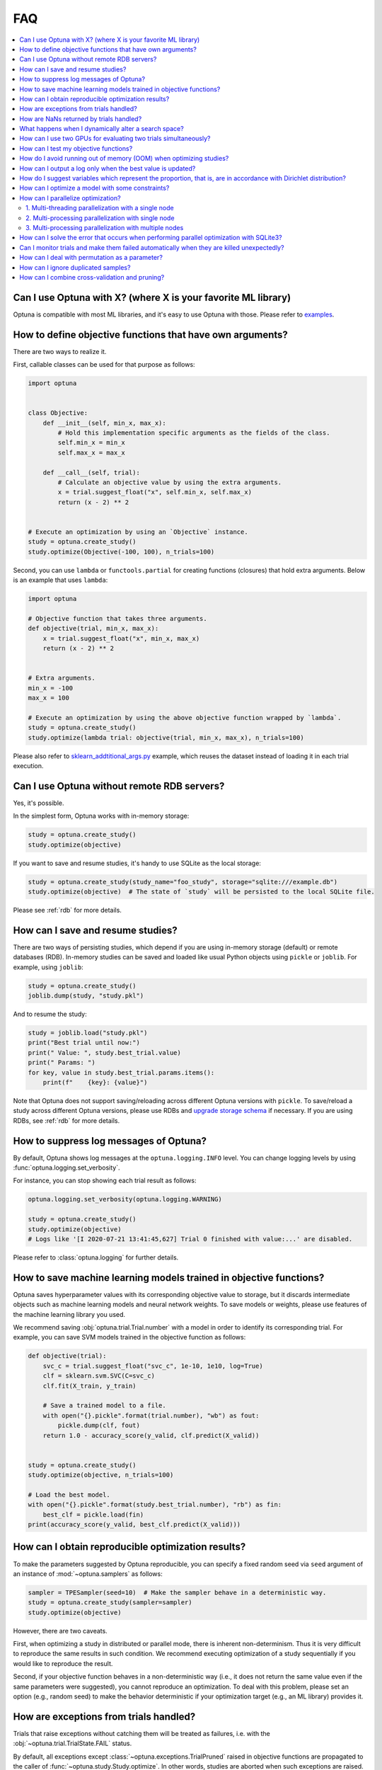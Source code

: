 FAQ
===

.. contents::
    :local:

Can I use Optuna with X? (where X is your favorite ML library)
--------------------------------------------------------------

Optuna is compatible with most ML libraries, and it's easy to use Optuna with those.
Please refer to `examples <https://github.com/optuna/optuna-examples/>`_.


.. _objective-func-additional-args:

How to define objective functions that have own arguments?
----------------------------------------------------------

There are two ways to realize it.

First, callable classes can be used for that purpose as follows:

.. code-block:: python

    import optuna


    class Objective:
        def __init__(self, min_x, max_x):
            # Hold this implementation specific arguments as the fields of the class.
            self.min_x = min_x
            self.max_x = max_x

        def __call__(self, trial):
            # Calculate an objective value by using the extra arguments.
            x = trial.suggest_float("x", self.min_x, self.max_x)
            return (x - 2) ** 2


    # Execute an optimization by using an `Objective` instance.
    study = optuna.create_study()
    study.optimize(Objective(-100, 100), n_trials=100)


Second, you can use ``lambda`` or ``functools.partial`` for creating functions (closures) that hold extra arguments.
Below is an example that uses ``lambda``:

.. code-block:: python

    import optuna

    # Objective function that takes three arguments.
    def objective(trial, min_x, max_x):
        x = trial.suggest_float("x", min_x, max_x)
        return (x - 2) ** 2


    # Extra arguments.
    min_x = -100
    max_x = 100

    # Execute an optimization by using the above objective function wrapped by `lambda`.
    study = optuna.create_study()
    study.optimize(lambda trial: objective(trial, min_x, max_x), n_trials=100)

Please also refer to `sklearn_addtitional_args.py <https://github.com/optuna/optuna-examples/tree/main/sklearn/sklearn_additional_args.py>`_ example,
which reuses the dataset instead of loading it in each trial execution.


Can I use Optuna without remote RDB servers?
--------------------------------------------

Yes, it's possible.

In the simplest form, Optuna works with in-memory storage:

.. code-block:: python

    study = optuna.create_study()
    study.optimize(objective)


If you want to save and resume studies,  it's handy to use SQLite as the local storage:

.. code-block:: python

    study = optuna.create_study(study_name="foo_study", storage="sqlite:///example.db")
    study.optimize(objective)  # The state of `study` will be persisted to the local SQLite file.

Please see :ref:`rdb` for more details.


How can I save and resume studies?
----------------------------------------------------

There are two ways of persisting studies, which depend if you are using
in-memory storage (default) or remote databases (RDB). In-memory studies can be
saved and loaded like usual Python objects using ``pickle`` or ``joblib``. For
example, using ``joblib``:

.. code-block:: python

    study = optuna.create_study()
    joblib.dump(study, "study.pkl")

And to resume the study:

.. code-block:: python

    study = joblib.load("study.pkl")
    print("Best trial until now:")
    print(" Value: ", study.best_trial.value)
    print(" Params: ")
    for key, value in study.best_trial.params.items():
        print(f"    {key}: {value}")

Note that Optuna does not support saving/reloading across different Optuna
versions with ``pickle``. To save/reload a study across different Optuna versions,
please use RDBs and `upgrade storage schema <reference/cli.html#storage-upgrade>`_
if necessary. If you are using RDBs, see :ref:`rdb` for more details.

How to suppress log messages of Optuna?
---------------------------------------

By default, Optuna shows log messages at the ``optuna.logging.INFO`` level.
You can change logging levels by using  :func:`optuna.logging.set_verbosity`.

For instance, you can stop showing each trial result as follows:

.. code-block:: python

    optuna.logging.set_verbosity(optuna.logging.WARNING)

    study = optuna.create_study()
    study.optimize(objective)
    # Logs like '[I 2020-07-21 13:41:45,627] Trial 0 finished with value:...' are disabled.


Please refer to :class:`optuna.logging` for further details.


How to save machine learning models trained in objective functions?
-------------------------------------------------------------------

Optuna saves hyperparameter values with its corresponding objective value to storage,
but it discards intermediate objects such as machine learning models and neural network weights.
To save models or weights, please use features of the machine learning library you used.

We recommend saving :obj:`optuna.trial.Trial.number` with a model in order to identify its corresponding trial.
For example, you can save SVM models trained in the objective function as follows:

.. code-block:: python

    def objective(trial):
        svc_c = trial.suggest_float("svc_c", 1e-10, 1e10, log=True)
        clf = sklearn.svm.SVC(C=svc_c)
        clf.fit(X_train, y_train)

        # Save a trained model to a file.
        with open("{}.pickle".format(trial.number), "wb") as fout:
            pickle.dump(clf, fout)
        return 1.0 - accuracy_score(y_valid, clf.predict(X_valid))


    study = optuna.create_study()
    study.optimize(objective, n_trials=100)

    # Load the best model.
    with open("{}.pickle".format(study.best_trial.number), "rb") as fin:
        best_clf = pickle.load(fin)
    print(accuracy_score(y_valid, best_clf.predict(X_valid)))


How can I obtain reproducible optimization results?
---------------------------------------------------

To make the parameters suggested by Optuna reproducible, you can specify a fixed random seed via ``seed`` argument of an instance of :mod:`~optuna.samplers` as follows:

.. code-block:: python

    sampler = TPESampler(seed=10)  # Make the sampler behave in a deterministic way.
    study = optuna.create_study(sampler=sampler)
    study.optimize(objective)

However, there are two caveats.

First, when optimizing a study in distributed or parallel mode, there is inherent non-determinism.
Thus it is very difficult to reproduce the same results in such condition.
We recommend executing optimization of a study sequentially if you would like to reproduce the result.

Second, if your objective function behaves in a non-deterministic way (i.e., it does not return the same value even if the same parameters were suggested), you cannot reproduce an optimization.
To deal with this problem, please set an option (e.g., random seed) to make the behavior deterministic if your optimization target (e.g., an ML library) provides it.


How are exceptions from trials handled?
---------------------------------------

Trials that raise exceptions without catching them will be treated as failures, i.e. with the :obj:`~optuna.trial.TrialState.FAIL` status.

By default, all exceptions except :class:`~optuna.exceptions.TrialPruned` raised in objective functions are propagated to the caller of :func:`~optuna.study.Study.optimize`.
In other words, studies are aborted when such exceptions are raised.
It might be desirable to continue a study with the remaining trials.
To do so, you can specify in :func:`~optuna.study.Study.optimize` which exception types to catch using the ``catch`` argument.
Exceptions of these types are caught inside the study and will not propagate further.

You can find the failed trials in log messages.

.. code-block:: sh

    [W 2018-12-07 16:38:36,889] Setting status of trial#0 as TrialState.FAIL because of \
    the following error: ValueError('A sample error in objective.')

You can also find the failed trials by checking the trial states as follows:

.. code-block:: python

    study.trials_dataframe()

.. csv-table::

    number,state,value,...,params,system_attrs
    0,TrialState.FAIL,,...,0,Setting status of trial#0 as TrialState.FAIL because of the following error: ValueError('A test error in objective.')
    1,TrialState.COMPLETE,1269,...,1,

.. seealso::

    The ``catch`` argument in :func:`~optuna.study.Study.optimize`.


How are NaNs returned by trials handled?
----------------------------------------

Trials that return NaN (``float('nan')``) are treated as failures, but they will not abort studies.

Trials which return NaN are shown as follows:

.. code-block:: sh

    [W 2018-12-07 16:41:59,000] Setting status of trial#2 as TrialState.FAIL because the \
    objective function returned nan.


What happens when I dynamically alter a search space?
-----------------------------------------------------

Since parameters search spaces are specified in each call to the suggestion API, e.g.
:func:`~optuna.trial.Trial.suggest_float` and :func:`~optuna.trial.Trial.suggest_int`,
it is possible to, in a single study, alter the range by sampling parameters from different search
spaces in different trials.
The behavior when altered is defined by each sampler individually.

.. note::

    Discussion about the TPE sampler. https://github.com/optuna/optuna/issues/822


How can I use two GPUs for evaluating two trials simultaneously?
----------------------------------------------------------------

If your optimization target supports GPU (CUDA) acceleration and you want to specify which GPU is used in your script,
``main.py``, the easiest way is to set ``CUDA_VISIBLE_DEVICES`` environment variable:

.. code-block:: bash

    # On a terminal.
    #
    # Specify to use the first GPU, and run an optimization.
    $ export CUDA_VISIBLE_DEVICES=0
    $ python main.py

    # On another terminal.
    #
    # Specify to use the second GPU, and run another optimization.
    $ export CUDA_VISIBLE_DEVICES=1
    $ python main.py

Please refer to `CUDA C Programming Guide <https://docs.nvidia.com/cuda/cuda-c-programming-guide/index.html#env-vars>`_ for further details.


How can I test my objective functions?
--------------------------------------

When you test objective functions, you may prefer fixed parameter values to sampled ones.
In that case, you can use :class:`~optuna.trial.FixedTrial`, which suggests fixed parameter values based on a given dictionary of parameters.
For instance, you can input arbitrary values of :math:`x` and :math:`y` to the objective function :math:`x + y` as follows:

.. code-block:: python

    def objective(trial):
        x = trial.suggest_float("x", -1.0, 1.0)
        y = trial.suggest_int("y", -5, 5)
        return x + y


    objective(FixedTrial({"x": 1.0, "y": -1}))  # 0.0
    objective(FixedTrial({"x": -1.0, "y": -4}))  # -5.0


Using :class:`~optuna.trial.FixedTrial`, you can write unit tests as follows:

.. code-block:: python

    # A test function of pytest
    def test_objective():
        assert 1.0 == objective(FixedTrial({"x": 1.0, "y": 0}))
        assert -1.0 == objective(FixedTrial({"x": 0.0, "y": -1}))
        assert 0.0 == objective(FixedTrial({"x": -1.0, "y": 1}))


.. _out-of-memory-gc-collect:

How do I avoid running out of memory (OOM) when optimizing studies?
-------------------------------------------------------------------

If the memory footprint increases as you run more trials, try to periodically run the garbage collector.
Specify ``gc_after_trial`` to :obj:`True` when calling :func:`~optuna.study.Study.optimize` or call :func:`gc.collect` inside a callback.

.. code-block:: python

    def objective(trial):
        x = trial.suggest_float("x", -1.0, 1.0)
        y = trial.suggest_int("y", -5, 5)
        return x + y


    study = optuna.create_study()
    study.optimize(objective, n_trials=10, gc_after_trial=True)

    # `gc_after_trial=True` is more or less identical to the following.
    study.optimize(objective, n_trials=10, callbacks=[lambda study, trial: gc.collect()])

There is a performance trade-off for running the garbage collector, which could be non-negligible depending on how fast your objective function otherwise is. Therefore, ``gc_after_trial`` is :obj:`False` by default.
Note that the above examples are similar to running the garbage collector inside the objective function, except for the fact that :func:`gc.collect` is called even when errors, including :class:`~optuna.exceptions.TrialPruned` are raised.

.. note::

    :class:`~optuna.integration.ChainerMNStudy` does currently not provide ``gc_after_trial`` nor callbacks for :func:`~optuna.integration.ChainerMNStudy.optimize`.
    When using this class, you will have to call the garbage collector inside the objective function.

How can I output a log only when the best value is updated?
-----------------------------------------------------------

Here's how to replace the logging feature of optuna with your own logging callback function.
The implemented callback can be passed to :func:`~optuna.study.Study.optimize`.
Here's an example:

.. code-block:: python

    import optuna


    # Turn off optuna log notes.
    optuna.logging.set_verbosity(optuna.logging.WARN)


    def objective(trial):
        x = trial.suggest_float("x", 0, 1)
        return x ** 2


    def logging_callback(study, frozen_trial):
        previous_best_value = study.user_attrs.get("previous_best_value", None)
        if previous_best_value != study.best_value:
            study.set_user_attr("previous_best_value", study.best_value)
            print(
                "Trial {} finished with best value: {} and parameters: {}. ".format(
                frozen_trial.number,
                frozen_trial.value,
                frozen_trial.params,
                )
            )


    study = optuna.create_study()
    study.optimize(objective, n_trials=100, callbacks=[logging_callback])

Note that this callback may show incorrect values when you try to optimize an objective function with ``n_jobs!=1``
(or other forms of distributed optimization) due to its reads and writes to storage that are prone to race conditions.

How do I suggest variables which represent the proportion, that is, are in accordance with Dirichlet distribution?
------------------------------------------------------------------------------------------------------------------

When you want to suggest :math:`n` variables which represent the proportion, that is, :math:`p[0], p[1], ..., p[n-1]` which satisfy :math:`0 \le p[k] \le 1` for any :math:`k` and :math:`p[0] + p[1] + ... + p[n-1] = 1`, try the below.
For example, these variables can be used as weights when interpolating the loss functions.
These variables are in accordance with the flat `Dirichlet distribution <https://en.wikipedia.org/wiki/Dirichlet_distribution>`_.

.. code-block:: python

    import numpy as np
    import matplotlib.pyplot as plt
    import optuna


    def objective(trial):
        n = 5
        x = []
        for i in range(n):
            x.append(- np.log(trial.suggest_float(f"x_{i}", 0, 1)))

        p = []
        for i in range(n):
            p.append(x[i] / sum(x))

        for i in range(n):
            trial.set_user_attr(f"p_{i}", p[i])

        return 0

    study = optuna.create_study(sampler=optuna.samplers.RandomSampler())
    study.optimize(objective, n_trials=1000)

    n = 5
    p = []
    for i in range(n):
        p.append([trial.user_attrs[f"p_{i}"] for trial in study.trials])
    axes = plt.subplots(n, n, figsize=(20, 20))[1]

    for i in range(n):
        for j in range(n):
            axes[j][i].scatter(p[i], p[j], marker=".")
            axes[j][i].set_xlim(0, 1)
            axes[j][i].set_ylim(0, 1)
            axes[j][i].set_xlabel(f"p_{i}")
            axes[j][i].set_ylabel(f"p_{j}")

    plt.savefig("sampled_ps.png")

This method is justified in the following way:
First, if we apply the transformation :math:`x = - \log (u)` to the variable :math:`u` sampled from the uniform distribution :math:`Uni(0, 1)` in the interval :math:`[0, 1]`, the variable :math:`x` will follow the exponential distribution :math:`Exp(1)` with scale parameter :math:`1`.
Furthermore, for :math:`n` variables :math:`x[0], ..., x[n-1]` that follow the exponential distribution of scale parameter :math:`1` independently, normalizing them with :math:`p[i] = x[i] / \sum_i x[i]`, the vector :math:`p` follows the Dirichlet distribution :math:`Dir(\alpha)` of scale parameter :math:`\alpha = (1, ..., 1)`.
You can verify the transformation by calculating the elements of the Jacobian.

How can I optimize a model with some constraints?
-------------------------------------------------

When you want to optimize a model with constraints, you can use the following classes: :class:`~optuna.samplers.TPESampler`, :class:`~optuna.samplers.NSGAIISampler` or :class:`~optuna.integration.BoTorchSampler`.
The following example is a benchmark of Binh and Korn function, a multi-objective optimization, with constraints using :class:`~optuna.samplers.NSGAIISampler`. This one has two constraints :math:`c_0 = (x-5)^2 + y^2 - 25 \le 0` and :math:`c_1 = -(x - 8)^2 - (y + 3)^2 + 7.7 \le 0` and finds the optimal solution satisfying these constraints.


.. code-block:: python

    import optuna


    def objective(trial):
        # Binh and Korn function with constraints.
        x = trial.suggest_float("x", -15, 30)
        y = trial.suggest_float("y", -15, 30)

        # Constraints which are considered feasible if less than or equal to zero.
        # The feasible region is basically the intersection of a circle centered at (x=5, y=0)
        # and the complement to a circle centered at (x=8, y=-3).
        c0 = (x - 5) ** 2 + y ** 2 - 25
        c1 = -((x - 8) ** 2) - (y + 3) ** 2 + 7.7

        # Store the constraints as user attributes so that they can be restored after optimization.
        trial.set_user_attr("constraint", (c0, c1))

        v0 = 4 * x ** 2 + 4 * y ** 2
        v1 = (x - 5) ** 2 + (y - 5) ** 2

        return v0, v1


    def constraints(trial):
        return trial.user_attrs["constraint"]


    sampler = optuna.samplers.NSGAIISampler(constraints_func=constraints)
    study = optuna.create_study(
        directions=["minimize", "minimize"],
        sampler=sampler,
    )
    study.optimize(objective, n_trials=32, timeout=600)

    print("Number of finished trials: ", len(study.trials))

    print("Pareto front:")

    trials = sorted(study.best_trials, key=lambda t: t.values)

    for trial in trials:
        print("  Trial#{}".format(trial.number))
        print(
            "    Values: Values={}, Constraint={}".format(
                trial.values, trial.user_attrs["constraint"][0]
            )
        )
        print("    Params: {}".format(trial.params))

If you are interested in an example for :class:`~optuna.integration.BoTorchSampler`, please refer to `this sample code <https://github.com/optuna/optuna-examples/blob/main/multi_objective/botorch_simple.py>`_.


There are two kinds of constrained optimizations, one with soft constraints and the other with hard constraints.
Soft constraints do not have to be satisfied, but an objective function is penalized if they are unsatisfied. On the other hand, hard constraints must be satisfied.

Optuna is adopting the soft one and **DOES NOT** support the hard one. In other words, Optuna **DOES NOT** have built-in samplers for the hard constraints.

How can I parallelize optimization?
-----------------------------------

The variations of parallelization are in the following three cases.

1. Multi-threading parallelization with single node
2. Multi-processing parallelization with single node
3. Multi-processing parallelization with multiple nodes

1. Multi-threading parallelization with a single node
^^^^^^^^^^^^^^^^^^^^^^^^^^^^^^^^^^^^^^^^^^^^^^^^^^^^^

Parallelization can be achieved by setting the argument ``n_jobs`` in :func:`optuna.study.Study.optimize`.
However, the python code will not be faster due to GIL because :func:`optuna.study.Study.optimize` with ``n_jobs!=1`` uses multi-threading.

While optimizing, it will be faster in limited situations, such as waiting for other server requests or C/C++ processing with numpy, etc., but it will not be faster in other cases.

For more information about 1., see APIReference_.

.. _APIReference: https://optuna.readthedocs.io/en/stable/reference/index.html

2. Multi-processing parallelization with single node
^^^^^^^^^^^^^^^^^^^^^^^^^^^^^^^^^^^^^^^^^^^^^^^^^^^^

This can be achieved by using :class:`~optuna.storages.JournalFileStorage` or client/server RDBs (such as PostgreSQL and MySQL).

For more information about 2., see TutorialEasyParallelization_.

.. _TutorialEasyParallelization: https://optuna.readthedocs.io/en/stable/tutorial/10_key_features/004_distributed.html

3. Multi-processing parallelization with multiple nodes
^^^^^^^^^^^^^^^^^^^^^^^^^^^^^^^^^^^^^^^^^^^^^^^^^^^^^^^

This can be achieved by using client/server RDBs (such as PostgreSQL and MySQL).
However, if you are in the environment where you can not install a client/server RDB, you can not run multi-processing parallelization with multiple nodes.

For more information about 3., see TutorialEasyParallelization_.

.. _sqlite_concurrency:

How can I solve the error that occurs when performing parallel optimization with SQLite3?
-----------------------------------------------------------------------------------------

We would never recommend SQLite3 for parallel optimization in the following reasons.

- To concurrently evaluate trials enqueued by :func:`~optuna.study.Study.enqueue_trial`, :class:`~optuna.storages.RDBStorage` uses `SELECT ... FOR UPDATE` syntax, which is unsupported in `SQLite3 <https://github.com/sqlalchemy/sqlalchemy/blob/rel_1_4_41/lib/sqlalchemy/dialects/sqlite/base.py#L1265-L1267>`_.
- As described in `the SQLAlchemy's documentation <https://docs.sqlalchemy.org/en/14/dialects/sqlite.html#sqlite-concurrency>`_,
  SQLite3 (and pysqlite driver) does not support a high level of concurrency.
  You may get a "database is locked" error, which occurs when one thread or process has an exclusive lock on a database connection (in reality a file handle) and another thread times out waiting for the lock to be released.
  You can increase the default `timeout <https://docs.python.org/3/library/sqlite3.html#sqlite3.connect>`_ value like `optuna.storages.RDBStorage("sqlite:///example.db", engine_kwargs={"connect_args": {"timeout": 20.0}})` though.
- For distributed optimization via NFS, SQLite3 does not work as described at `FAQ section of sqlite.org <https://www.sqlite.org/faq.html#q5>`_.

If you want to use a file-based Optuna storage for these scenarios, please consider using :class:`~optuna.storages.JournalFileStorage` instead.

.. code-block:: python

   import optuna
   from optuna.storages import JournalStorage, JournalFileStorage

   storage = JournalStorage(JournalFileStorage("optuna-journal.log"))
   study = optuna.create_study(storage=storage)
   ...

See `the Medium blog post <https://medium.com/optuna/distributed-optimization-via-nfs-using-optunas-new-operation-based-logging-storage-9815f9c3f932>`_ for details.

.. _heartbeat_monitoring:

Can I monitor trials and make them failed automatically when they are killed unexpectedly?
------------------------------------------------------------------------------------------

.. note::

  Heartbeat mechanism is experimental. API would change in the future.

A process running a trial could be killed unexpectedly, typically by a job scheduler in a cluster environment.
If trials are killed unexpectedly, they will be left on the storage with their states `RUNNING` until we remove them or update their state manually.
For such a case, Optuna supports monitoring trials using `heartbeat <https://en.wikipedia.org/wiki/Heartbeat_(computing)>`_ mechanism.
Using heartbeat, if a process running a trial is killed unexpectedly,
Optuna will automatically change the state of the trial that was running on that process to :obj:`~optuna.trial.TrialState.FAIL`
from :obj:`~optuna.trial.TrialState.RUNNING`.

.. code-block:: python

    import optuna

    def objective(trial):
        (Very time-consuming computation)

    # Recording heartbeats every 60 seconds.
    # Other processes' trials where more than 120 seconds have passed
    # since the last heartbeat was recorded will be automatically failed.
    storage = optuna.storages.RDBStorage(url="sqlite:///:memory:", heartbeat_interval=60, grace_period=120)
    study = optuna.create_study(storage=storage)
    study.optimize(objective, n_trials=100)

.. note::

  The heartbeat is supposed to be used with :meth:`~optuna.study.Study.optimize`. If you use :meth:`~optuna.study.Study.ask` and
  :meth:`~optuna.study.Study.tell`, please change the state of the killed trials by calling :meth:`~optuna.study.Study.tell`
  explicitly.

You can also execute a callback function to process the failed trial.
Optuna provides a callback to retry failed trials as :class:`~optuna.storages.RetryFailedTrialCallback`.
Note that a callback is invoked at a beginning of each trial, which means :class:`~optuna.storages.RetryFailedTrialCallback`
will retry failed trials when a new trial starts to evaluate.

.. code-block:: python

    import optuna
    from optuna.storages import RetryFailedTrialCallback

    storage = optuna.storages.RDBStorage(
        url="sqlite:///:memory:",
        heartbeat_interval=60,
        grace_period=120,
        failed_trial_callback=RetryFailedTrialCallback(max_retry=3),
    )

    study = optuna.create_study(storage=storage)


How can I deal with permutation as a parameter?
-----------------------------------------------

Although it is not straightforward to deal with combinatorial search spaces like permutations with existing API, there exists a convenient technique for handling them. 
It involves re-parametrization of permutation search space of :math:`n` items as an independent :math:`n`-dimensional integer search space. 
This technique is based on the concept of `Lehmer code <https://en.wikipedia.org/wiki/Lehmer_code>`_.

A Lehmer code of a sequence is the sequence of integers in the same size, whose :math:`i`-th entry denotes how many inversions the :math:`i`-th entry of the permutation has after itself.
In other words, the :math:`i`-th entry of the Lehmer code represents the number of entries that are located after and are smaller than the :math:`i`-th entry of the original sequence.
For instance, the Lehmer code of the permutation :math:`(3, 1, 4, 2, 0)` is :math:`(3, 1, 2, 1, 0)`.

Not only does the Lehmer code provide a unique encoding of permutations into an integer space, but it also has some desirable properties.
For example, the sum of Lehmer code entries is equal to the minimum number of adjacent transpositions necessary to transform the corresponding permutation into the identity permutation. 
Additionally, the lexicographical order of the encodings of two permutations is the same as that of the original sequence. 
Therefore, Lehmer code preserves "closeness" among permutations in some sense, which is important for the optimization algorithm.
An Optuna implementation example to solve Euclid TSP is as follows:  

.. code-block:: python

    import numpy as np

    import optuna


    def decode(lehmer_code: list[int]) -> list[int]:
        """Decode Lehmer code to permutation.

        This function decodes Lehmer code represented as a list of integers to a permutation.
        """
        all_indices = list(range(n))
        output = []
        for k in lehmer_code:
            value = all_indices[k]
            output.append(value)
            all_indices.remove(value)
        return output


    # Euclidean coordinates of cities for TSP.
    city_coordinates = np.array(
        [[0.0, 0.0], [1.0, 0.0], [0.0, 1.0], [1.0, 1.0], [2.0, 2.0], [-1.0, -1.0]]
    )
    n = len(city_coordinates)


    def objective(trial: optuna.Trial) -> float:
        # Suggest a permutation in the Lehmer code representation.
        lehmer_code = [trial.suggest_int(f"x{i}", 0, n - i - 1) for i in range(n)]
        permutation = decode(lehmer_code)

        # Calculate the total distance of the suggested path.
        total_distance = 0.0
        for i in range(n):
            total_distance += np.linalg.norm(
                city_coordinates[permutation[i]] - city_coordinates[np.roll(permutation, 1)[i]]
            )
        return total_distance


    study = optuna.create_study()
    study.optimize(objective, n_trials=10)
    lehmer_code = study.best_params.values()
    print(decode(lehmer_code))

How can I ignore duplicated samples?
------------------------------------

Optuna may sometimes suggest parameters evaluated in the past and if you would like to avoid this problem, you can try out the following workaround:

.. code-block:: python

    import optuna
    from optuna.trial import TrialState


    def objective(trial):
        # Sample parameters.
        x = trial.suggest_int("x", -5, 5)
        y = trial.suggest_int("y", -5, 5)
        # Fetch all the trials to consider.
        # In this example, we use only completed trials, but users can specify other states
        # such as TrialState.PRUNED and TrialState.FAIL.
        states_to_consider = (TrialState.COMPLETE,)
        trials_to_consider = trial.study.get_trials(deepcopy=False, states=states_to_consider)
        # Check whether we already evaluated the sampled `(x, y)`.
        for t in reversed(trials_to_consider):
            if trial.params == t.params:
                # Use the existing value as trial duplicated the parameters.
                return t.value

        # Compute the objective function if the parameters are not duplicated.
        # We use the 2D sphere function in this example.
        return x ** 2 + y ** 2
    

    study = optuna.create_study()
    study.optimize(objective, n_trials=100)

How can I combine cross-validation and pruning?
-----------------------------------------------

Cross-validation is a technique which splits the data into :math:`k` subsets, training the model on the first :math:`k-1` and testing it on the final set. You can implement cross validation using the ML framework of your choice within the objective function.

When performing parameter optimization in a ``study,`` pruning can save computation by terminating a trial early if its intermediate results are worse than previous trials. Optuna offers several ``pruners`` in the ``optuna.pruners`` model.

Here's an example of how you can combine pruning and cross-validation in Optuna for hyperparameter optimization on the MNIST dataset using scikit-learn:

.. code-block:: python
    
    import optuna
    from sklearn.model_selection import cross_val_score
    from sklearn.ensemble import RandomForestClassifier
    from sklearn.datasets import fetch_openml
    
    # Load the MNIST dataset
    mnist = fetch_openml('mnist_784')
    X, y = mnist.data, mnist.target

    # Define the objective function for Optuna
    def objective(trial):
        # Define hyperparameters to be optimized
        n_estimators = trial.suggest_int('n_estimators', 50, 200)
        max_depth = trial.suggest_int('max_depth', 5, 30)
    
        # Create a RandomForestClassifier with the hyperparameters
        clf = RandomForestClassifier(n_estimators=n_estimators, max_depth=max_depth, random_state=42)
    
        # Perform cross-validation with pruning
        try:
            # Use cross_val_score with 3-fold cross-validation
            scores = cross_val_score(clf, X, y, cv=3, n_jobs=-1, scoring='accuracy', verbose=1)
    
            # Return the mean accuracy as the objective value
            return scores.mean()
    
        except optuna.TrialPruned as e:
            # If trial is pruned, return a value indicating incomplete trial
            return float('nan')
    
    # Create a study and optimize the objective function
    study = optuna.create_study(direction='maximize', pruner=optuna.pruners.MedianPruner())
    study.optimize(objective, n_trials=10)
    
    # Print the best hyperparameters and their corresponding accuracy
    best_trial = study.best_trial
    print(f"Best Trial - Params: {best_trial.params}, Accuracy: {best_trial.value}")

In this example, the objective function uses ``cross_val_score`` from scikit-learn with 3-fold cross-validation. The study of this objective function uses ``MedianPruner`` from ``optuna.pruners``, which terminates a trial when, at a given step, the trial's best intermediate result is worse than the median of the intermediate results from previous trials.
